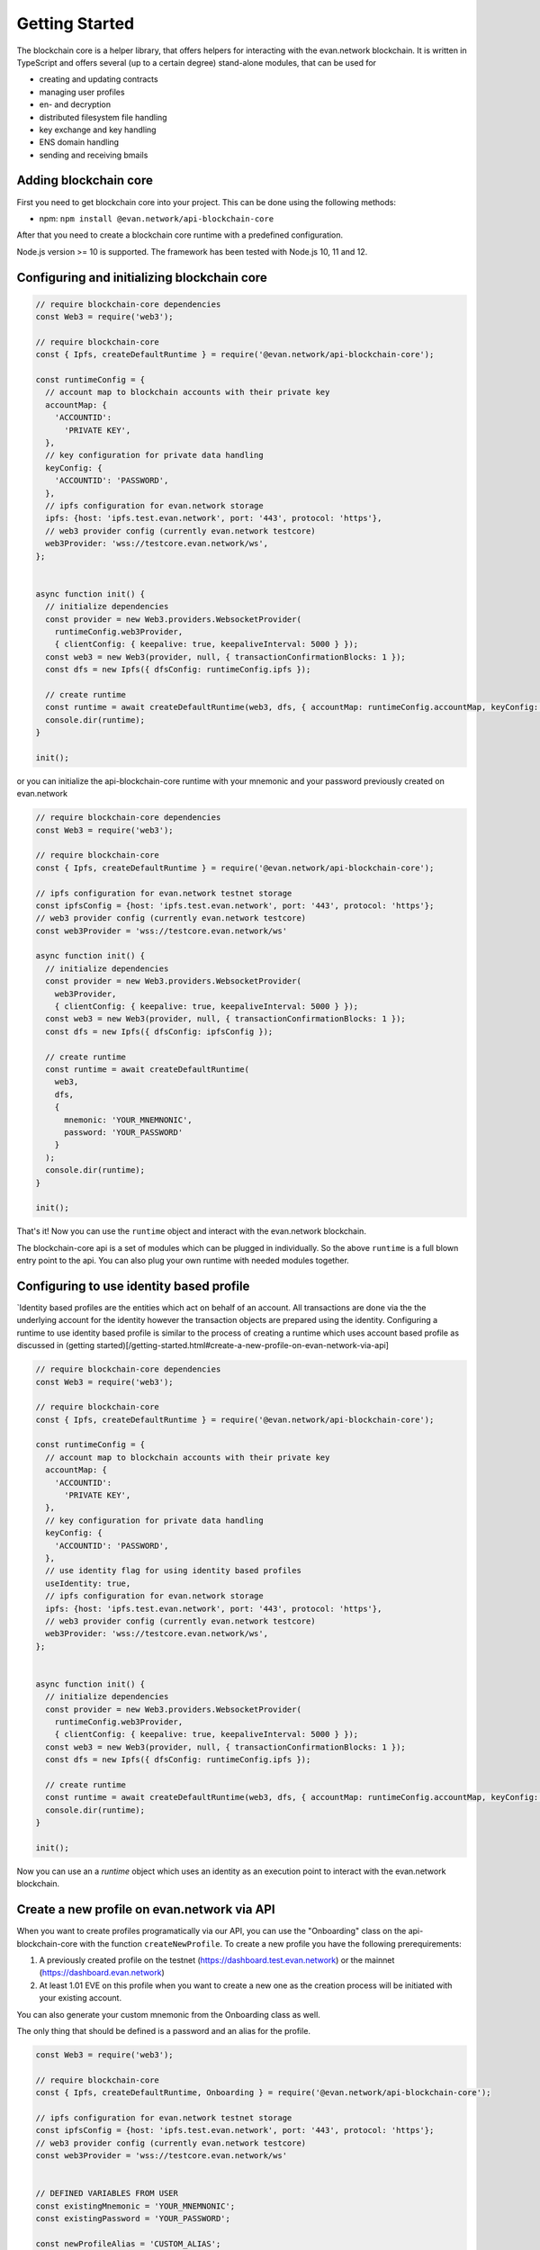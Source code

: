 ===============
Getting Started
===============

The blockchain core is a helper library, that offers helpers for interacting with the evan.network blockchain. It is written in TypeScript and offers several (up to a certain degree) stand-alone modules, that can be used for

- creating and updating contracts
- managing user profiles
- en- and decryption
- distributed filesystem file handling
- key exchange and key handling
- ENS domain handling
- sending and receiving bmails

.. _adding-blockchain-core:

Adding blockchain core
======================

First you need to get blockchain core into your project. This can be done using the following methods:

- npm: ``npm install @evan.network/api-blockchain-core``

After that you need to create a blockchain core runtime with a predefined configuration.

Node.js version >= 10 is supported. The framework has been tested with Node.js 10, 11 and 12.

.. _configuring-and-initializing-blockchain-core:

Configuring and initializing blockchain core
============================================

.. code-block:: javascript

    // require blockchain-core dependencies
    const Web3 = require('web3');

    // require blockchain-core
    const { Ipfs, createDefaultRuntime } = require('@evan.network/api-blockchain-core');

    const runtimeConfig = {
      // account map to blockchain accounts with their private key
      accountMap: {
        'ACCOUNTID':
          'PRIVATE KEY',
      },
      // key configuration for private data handling
      keyConfig: {
        'ACCOUNTID': 'PASSWORD',
      },
      // ipfs configuration for evan.network storage
      ipfs: {host: 'ipfs.test.evan.network', port: '443', protocol: 'https'},
      // web3 provider config (currently evan.network testcore)
      web3Provider: 'wss://testcore.evan.network/ws',
    };


    async function init() {
      // initialize dependencies
      const provider = new Web3.providers.WebsocketProvider(
        runtimeConfig.web3Provider,
        { clientConfig: { keepalive: true, keepaliveInterval: 5000 } });
      const web3 = new Web3(provider, null, { transactionConfirmationBlocks: 1 });
      const dfs = new Ipfs({ dfsConfig: runtimeConfig.ipfs });

      // create runtime
      const runtime = await createDefaultRuntime(web3, dfs, { accountMap: runtimeConfig.accountMap, keyConfig: runtimeConfig.keyConfig });
      console.dir(runtime);
    }

    init();

or you can initialize the api-blockchain-core runtime with your mnemonic and your password previously created on evan.network

.. code-block:: javascript

    // require blockchain-core dependencies
    const Web3 = require('web3');

    // require blockchain-core
    const { Ipfs, createDefaultRuntime } = require('@evan.network/api-blockchain-core');

    // ipfs configuration for evan.network testnet storage
    const ipfsConfig = {host: 'ipfs.test.evan.network', port: '443', protocol: 'https'};
    // web3 provider config (currently evan.network testcore)
    const web3Provider = 'wss://testcore.evan.network/ws'

    async function init() {
      // initialize dependencies
      const provider = new Web3.providers.WebsocketProvider(
        web3Provider,
        { clientConfig: { keepalive: true, keepaliveInterval: 5000 } });
      const web3 = new Web3(provider, null, { transactionConfirmationBlocks: 1 });
      const dfs = new Ipfs({ dfsConfig: ipfsConfig });

      // create runtime
      const runtime = await createDefaultRuntime(
        web3,
        dfs,
        {
          mnemonic: 'YOUR_MNEMNONIC',
          password: 'YOUR_PASSWORD'
        }
      );
      console.dir(runtime);
    }

    init();


That's it! Now you can use the ``runtime`` object and interact with the evan.network blockchain.

The blockchain-core api is a set of modules which can be plugged in individually. So the above ``runtime`` is a full blown entry point to the api. You can also plug your own runtime with needed modules together.

Configuring to use identity based profile
=========================================

`Identity based profiles are the entities which act on behalf of an account. All transactions are done via the the underlying account for the identity however the transaction objects are prepared using the identity. Configuring a runtime to use identity based profile is similar to the process of creating a runtime which uses account based profile as discussed in (getting started)[/getting-started.html#create-a-new-profile-on-evan-network-via-api]

.. code-block:: javascript

    // require blockchain-core dependencies
    const Web3 = require('web3');

    // require blockchain-core
    const { Ipfs, createDefaultRuntime } = require('@evan.network/api-blockchain-core');

    const runtimeConfig = {
      // account map to blockchain accounts with their private key
      accountMap: {
        'ACCOUNTID':
          'PRIVATE KEY',
      },
      // key configuration for private data handling
      keyConfig: {
        'ACCOUNTID': 'PASSWORD',
      },
      // use identity flag for using identity based profiles
      useIdentity: true,
      // ipfs configuration for evan.network storage
      ipfs: {host: 'ipfs.test.evan.network', port: '443', protocol: 'https'},
      // web3 provider config (currently evan.network testcore)
      web3Provider: 'wss://testcore.evan.network/ws',
    };


    async function init() {
      // initialize dependencies
      const provider = new Web3.providers.WebsocketProvider(
        runtimeConfig.web3Provider,
        { clientConfig: { keepalive: true, keepaliveInterval: 5000 } });
      const web3 = new Web3(provider, null, { transactionConfirmationBlocks: 1 });
      const dfs = new Ipfs({ dfsConfig: runtimeConfig.ipfs });

      // create runtime
      const runtime = await createDefaultRuntime(web3, dfs, { accountMap: runtimeConfig.accountMap, keyConfig: runtimeConfig.keyConfig, useIdentity: runtimeConfig.useIdentity });
      console.dir(runtime);
    }

    init();

Now you can use an a `runtime` object which uses an identity as an execution point to interact with the evan.network blockchain.

Create a new profile on evan.network via API
============================================

When you want to create profiles programatically via our API, you can use the "Onboarding" class on the api-blockchain-core with the function ``createNewProfile``. To create a new profile you have the following prerequirements:

1. A previously created profile on the testnet (https://dashboard.test.evan.network) or the mainnet (https://dashboard.evan.network)
2. At least 1.01 EVE on this profile when you want to create a new one as the creation process will be initiated with your existing account.


You can also generate your custom mnemonic from the Onboarding class as well.

The only thing that should be defined is a password and an alias for the profile.

.. code-block:: javascript

    const Web3 = require('web3');

    // require blockchain-core
    const { Ipfs, createDefaultRuntime, Onboarding } = require('@evan.network/api-blockchain-core');

    // ipfs configuration for evan.network testnet storage
    const ipfsConfig = {host: 'ipfs.test.evan.network', port: '443', protocol: 'https'};
    // web3 provider config (currently evan.network testcore)
    const web3Provider = 'wss://testcore.evan.network/ws'


    // DEFINED VARIABLES FROM USER
    const existingMnemonic = 'YOUR_MNEMNONIC';
    const existingPassword = 'YOUR_PASSWORD';

    const newProfileAlias = 'CUSTOM_ALIAS';
    const newProfilePassword = 'CUSTOM_PASSWORD';


    async function initRuntime() {
      // initialize dependencies
      const provider = new Web3.providers.WebsocketProvider(
        web3Provider,
        { clientConfig: { keepalive: true, keepaliveInterval: 5000 } });
      const web3 = new Web3(provider, null, { transactionConfirmationBlocks: 1 });
      const dfs = new Ipfs({ dfsConfig: ipfsConfig });

      // create runtime
      const runtime = await createDefaultRuntime(
        web3,
        dfs,
        {
          mnemonic: existingMnemonic,
          password: existingPassword
        }
      );

      return runtime;
    }

    async function createProfile() {
      // initialize existing runtime
      const runtime = await initRuntime();
      // generate a new random mnemnoic
      const mnemonic = Onboarding.createMnemonic();
      // alias for the new profile
      const profileAlias = 'autogenerated profile';
      // create a profile for a mnemonic and a given password
      const profile = await Onboarding.createNewProfile(
        runtime,
        mnemonic,
        newProfilePassword,
        {
          accountDetails: {
            profileType: 'user',
            accountName: newProfileAlias,
          },
        });
      console.log('Profile created successfully!');
      console.dir(profile);
    }

    createProfile();



When all functions have run successfully, a message like the following will be shown and you can then log in with the new mnemonic and password on the respective dashboard:

.. code-block:: javascript

    Profile created successfully
    { mnemonic:
       'penalty end car fit figure spell hero over equip hill found cage',
      password: 'CUSTOM_PASSWORD',
      runtimeConfig:
       { accountMap:
          { '0x5163B751E6C06102B37234fe1c126542375dEa80':
             'b92fe68e7cb5e697596bb979da5608b9b5c37b2062b36ef2219cf64fc52d11f9' },
         keyConfig:
          { '0x82a911d010ef625d05ff9212b599088425ba51adc6b8d383c13db17a029c7982':
             'f312ee3cfd634969910642b3d3686858364bc48740d76b993187a225ce1e967e',
            '0x402ed1f201d74382ad51a5ae45e5d6f0c76d037a1dc4e573bfe032f387d46860':
             'f312ee3cfd634969910642b3d3686858364bc48740d76b993187a225ce1e967e' } } }
